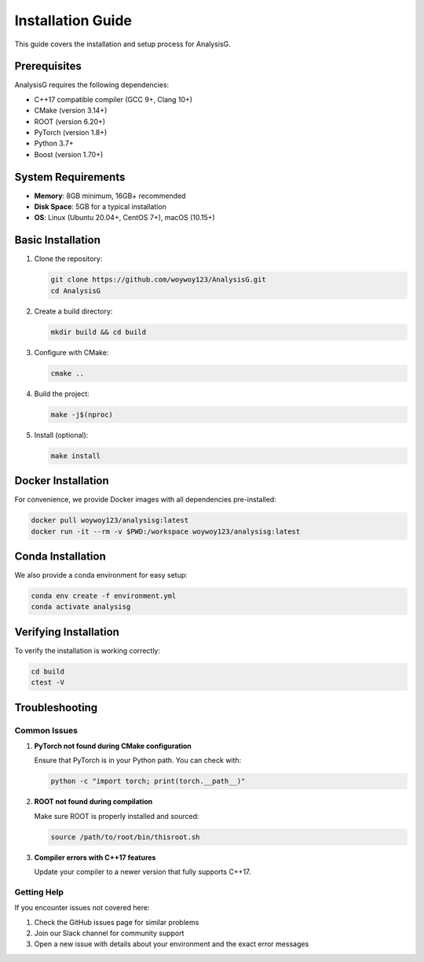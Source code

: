 .. _installation:

Installation Guide
================

This guide covers the installation and setup process for AnalysisG.

Prerequisites
------------

AnalysisG requires the following dependencies:

* C++17 compatible compiler (GCC 9+, Clang 10+)
* CMake (version 3.14+)
* ROOT (version 6.20+)
* PyTorch (version 1.8+)
* Python 3.7+
* Boost (version 1.70+)

System Requirements
------------------

* **Memory**: 8GB minimum, 16GB+ recommended
* **Disk Space**: 5GB for a typical installation
* **OS**: Linux (Ubuntu 20.04+, CentOS 7+), macOS (10.15+)

Basic Installation
-----------------

1. Clone the repository:

   .. code-block:: bash

      git clone https://github.com/woywoy123/AnalysisG.git
      cd AnalysisG

2. Create a build directory:

   .. code-block:: bash

      mkdir build && cd build

3. Configure with CMake:

   .. code-block:: bash

      cmake ..

4. Build the project:

   .. code-block:: bash

      make -j$(nproc)

5. Install (optional):

   .. code-block:: bash

      make install

Docker Installation
-----------------

For convenience, we provide Docker images with all dependencies pre-installed:

.. code-block:: bash

   docker pull woywoy123/analysisg:latest
   docker run -it --rm -v $PWD:/workspace woywoy123/analysisg:latest

Conda Installation
-----------------

We also provide a conda environment for easy setup:

.. code-block:: bash

   conda env create -f environment.yml
   conda activate analysisg

Verifying Installation
--------------------

To verify the installation is working correctly:

.. code-block:: bash

   cd build
   ctest -V

Troubleshooting
--------------

Common Issues
~~~~~~~~~~~~

1. **PyTorch not found during CMake configuration**

   Ensure that PyTorch is in your Python path. You can check with:

   .. code-block:: bash

      python -c "import torch; print(torch.__path__)"

2. **ROOT not found during compilation**

   Make sure ROOT is properly installed and sourced:

   .. code-block:: bash

      source /path/to/root/bin/thisroot.sh

3. **Compiler errors with C++17 features**

   Update your compiler to a newer version that fully supports C++17.

Getting Help
~~~~~~~~~~~

If you encounter issues not covered here:

1. Check the GitHub issues page for similar problems
2. Join our Slack channel for community support
3. Open a new issue with details about your environment and the exact error messages